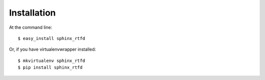 ============
Installation
============

At the command line::

    $ easy_install sphinx_rtfd

Or, if you have virtualenvwrapper installed::

    $ mkvirtualenv sphinx_rtfd
    $ pip install sphinx_rtfd